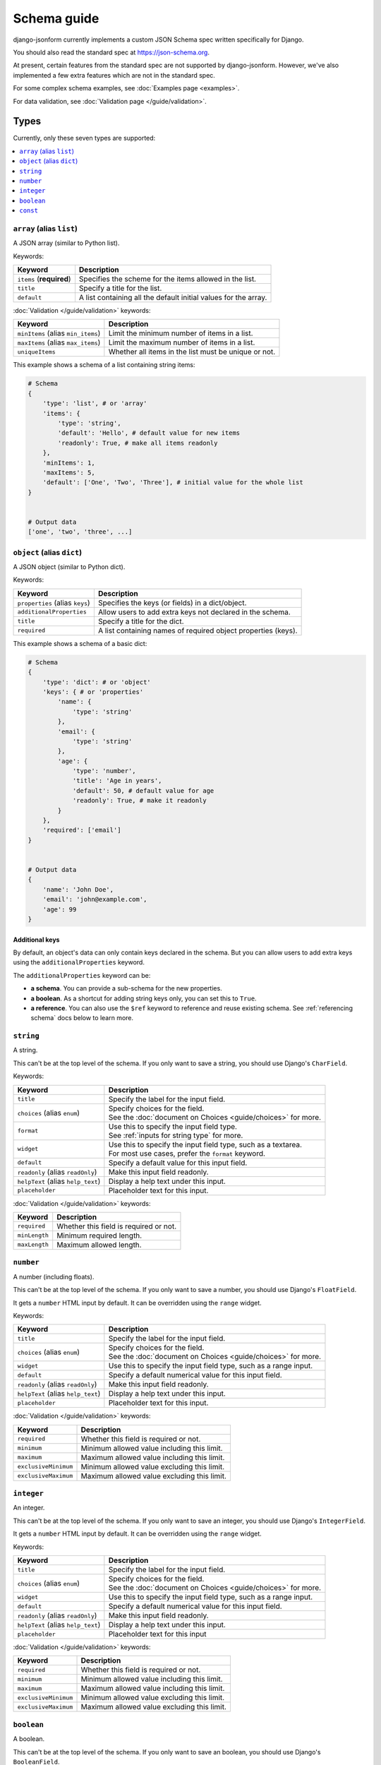 Schema guide
============

django-jsonform currently implements a custom JSON Schema spec written
specifically for Django.

You should also read the standard spec at
`https://json-schema.org <https://json-schema.org/learn/getting-started-step-by-step>`_.

At present, certain features from the standard spec are not supported by
django-jsonform. However, we've also implemented a few extra features which are
not in the standard spec.

For some complex schema examples, see :doc:`Examples page <examples>`.

For data validation, see :doc:`Validation page </guide/validation>`.


Types
-----

Currently, only these seven types are supported:

.. contents::
    :depth: 1
    :local:
    :backlinks: none


``array`` (alias ``list``)
~~~~~~~~~~~~~~~~~~~~~~~~~~

A JSON array (similar to Python list).

Keywords:

================================== ===========
Keyword                            Description
================================== ===========
``items`` (**required**)           Specifies the scheme for the items allowed in the list.
``title``                          Specify a title for the list.
``default``                        A list containing all the default initial values for the array.
================================== ===========

:doc:`Validation </guide/validation>` keywords:

================================== ===========
Keyword                            Description
================================== ===========
``minItems`` (alias ``min_items``) Limit the minimum number of items in a list.
``maxItems`` (alias ``max_items``) Limit the maximum number of items in a list.
``uniqueItems``                    Whether all items in the list must be unique or not.
================================== ===========

.. versionchanged:: 2.8
    Support for setting initial array data using ``default`` keyword was added.

.. versionchanged:: 2.12
    Support for ``uniqueItems`` keyword was added.

This example shows a schema of a list containing string items:

.. code-block:: python

    # Schema
    {
        'type': 'list', # or 'array'
        'items': {
            'type': 'string',
            'default': 'Hello', # default value for new items
            'readonly': True, # make all items readonly
        },
        'minItems': 1,
        'maxItems': 5,
        'default': ['One', 'Two', 'Three'], # initial value for the whole list
    }


    # Output data
    ['one', 'two', 'three', ...]


``object`` (alias ``dict``)
~~~~~~~~~~~~~~~~~~~~~~~~~~~

A JSON object (similar to Python dict).

Keywords:

================================== ===========
Keyword                            Description
================================== ===========
``properties`` (alias ``keys``)    Specifies the keys (or fields) in a dict/object.
``additionalProperties``           Allow users to add extra keys not declared in the schema.
``title``                          Specify a title for the dict.
``required``                       A list containing names of required object properties (keys).
================================== ===========

.. versionchanged:: 2.16.0
    Support for ``required`` keyword for object properties was added.

This example shows a schema of a basic dict:

.. code-block:: python

    # Schema
    {
        'type': 'dict': # or 'object'
        'keys': { # or 'properties'
            'name': {
                'type': 'string'
            },
            'email': {
                'type': 'string'
            },
            'age': {
                'type': 'number',
                'title': 'Age in years',
                'default': 50, # default value for age
                'readonly': True, # make it readonly
            }
        },
        'required': ['email']
    }


    # Output data
    {
        'name': 'John Doe',
        'email': 'john@example.com',
        'age': 99
    }


Additional keys
^^^^^^^^^^^^^^^

By default, an object's data can only contain keys declared in the schema.
But you can allow users to add extra keys using the ``additionalProperties``
keyword.

The ``additionalProperties`` keyword can be:

- **a schema**. You can provide a sub-schema for the new properties.
- **a boolean**. As a shortcut for adding string keys only, you can set this to
  ``True``.
- **a reference**. You can also use the ``$ref`` keyword to reference and reuse
  existing schema. See :ref:`referencing schema` docs below to learn more.

.. versionchanged:: 2.10 Support for sub-schema for new properties was added.

.. code-block:: python
    :emphasize-lines: 8, 10, 12

    # Schema
    {
        'type': 'dict', # or 'object'
        'keys': { # or 'properties'
            'name': { 'type': 'string' },
        },
        
        'addtionalProperties': True

        # or
        
        'additionalProperties': { 'type': 'string' }
    }

    # Output data
    {
        'name': 'John Doe', # declared in the schema
        'gender': 'Male', # added by the user
    }


``string``
~~~~~~~~~~

A string.

This can't be at the top level of the schema. If you only want to save
a string, you should use Django's ``CharField``.

Keywords:

================================== ===========
Keyword                            Description
================================== ===========
``title``                          Specify the label for the input field.
``choices`` (alias ``enum``)       | Specify choices for the field.
                                   | See the :doc:`document on Choices <guide/choices>` for more.
``format``                         | Use this to specify the input field type.
                                   | See :ref:`inputs for string type` for more.
``widget``                         | Use this to specify the input field type, such as a textarea.
                                   | For most use cases, prefer the ``format`` keyword.
``default``                        Specify a default value for this input field.
``readonly`` (alias ``readOnly``)  Make this input field readonly.
``helpText`` (alias ``help_text``) Display a help text under this input.
``placeholder``                    Placeholder text for this input.
================================== ===========

:doc:`Validation </guide/validation>` keywords:

==================== ===========
Keyword              Description
==================== ===========
``required``         Whether this field is required or not.
``minLength``        Minimum required length.
``maxLength``        Maximum allowed length.
==================== ===========

.. versionchanged:: 2.6
    Support for ``default`` and ``readonly`` keywords was added.

.. versionchanged:: 2.9
    Support for ``helpText`` (or ``help_text``) keywords was added.

.. versionchanged:: 2.11
    Support for ``placeholder``, ``enum`` and ``handler`` keywords was added.

.. versionchanged:: 2.12
    Support for ``required``, ``minLength`` and ``maxLength`` keywords was added.

``number``
~~~~~~~~~~

A number (including floats).

This can't be at the top level of the schema. If you only want to save a number,
you should use Django's ``FloatField``.

It gets a ``number`` HTML input by default. It can be overridden using the ``range``
widget.

Keywords:

================================== ===========
Keyword                            Description
================================== ===========
``title``                          Specify the label for the input field.
``choices`` (alias ``enum``)       | Specify choices for the field.
                                   | See the :doc:`document on Choices <guide/choices>` for more.
``widget``                         Use this to specify the input field type, such as a range input.
``default``                        Specify a default numerical value for this input field.
``readonly`` (alias ``readOnly``)  Make this input field readonly.
``helpText`` (alias ``help_text``) Display a help text under this input.
``placeholder``                    Placeholder text for this input.
================================== ===========

:doc:`Validation </guide/validation>` keywords:

==================== ===========
Keyword              Description
==================== ===========
``required``         Whether this field is required or not.
``minimum``          Minimum allowed value including this limit.
``maximum``          Maximum allowed value including this limit.
``exclusiveMinimum`` Minimum allowed value excluding this limit.
``exclusiveMaximum`` Maximum allowed value excluding this limit.
==================== ===========

.. versionchanged:: 2.6
    Support for ``default`` and ``readonly`` keywords was added.

.. versionchanged:: 2.9
    Support for ``helpText`` (or ``help_text``) keywords was added.

.. versionchanged:: 2.11
    Support for ``placeholder`` and ``enum`` keywords was added.

.. versionchanged:: 2.12
    Support for ``required``, ``minimum`` and ``maximum``, ``exclusiveMinimum``
    and ``exclusiveMaximum`` keywords was added.

``integer``
~~~~~~~~~~~

An integer.

This can't be at the top level of the schema. If you only want to save an
integer, you should use Django's ``IntegerField``.

It gets a ``number`` HTML input by default. It can be overridden using the ``range``
widget.

Keywords:

================================== ===========
Keyword                            Description
================================== ===========
``title``                          Specify the label for the input field.
``choices`` (alias ``enum``)       | Specify choices for the field.
                                   | See the :doc:`document on Choices <guide/choices>` for more.
``widget``                         Use this to specify the input field type, such as a range input.
``default``                        Specify a default numerical value for this input field.
``readonly`` (alias ``readOnly``)  Make this input field readonly.
``helpText`` (alias ``help_text``) Display a help text under this input.
``placeholder``                    Placeholder text for this input
================================== ===========

:doc:`Validation </guide/validation>` keywords:

==================== ===========
Keyword              Description
==================== ===========
``required``         Whether this field is required or not.
``minimum``          Minimum allowed value including this limit.
``maximum``          Maximum allowed value including this limit.
``exclusiveMinimum`` Minimum allowed value excluding this limit.
``exclusiveMaximum`` Maximum allowed value excluding this limit.
==================== ===========

.. versionchanged:: 2.6
    Support for ``default`` and ``readonly`` keywords was added.

.. versionchanged:: 2.9
    Support for ``helpText`` (or ``help_text``) keywords was added.

.. versionchanged:: 2.11
    Support for ``placeholder`` and ``enum`` keywords was added.

.. versionchanged:: 2.12
    Support for ``required``, ``minimum`` and ``maximum``, ``exclusiveMinimum``
    and ``exclusiveMaximum`` keywords was added.

``boolean``
~~~~~~~~~~~

A boolean.

This can't be at the top level of the schema. If you only want to save an boolean,
you should use Django's ``BooleanField``.

It gets a ``checkbox`` HTML input by default. It can't be overridden.

Keywords:

================================== ===========
Keyword                            Description
================================== ===========
``title``                          Specify the label for the input field.
``choices`` (alias ``enum``)       | Specify choices for the field.
                                   | See the :doc:`document on Choices <guide/choices>` for more.
``widget``                         Use this to specify the input field type, such as a radio input.
``default``                        Specify a default boolean value for this input field.
``readonly`` (alias ``readOnly``)  Make this input field readonly.
``helpText`` (alias ``help_text``) Display a help text under this input.
================================== ===========

:doc:`Validation </guide/validation>` keywords:

==================== ===========
Keyword              Description
==================== ===========
``required``         Whether this field is required or not.
==================== ===========

.. versionchanged:: 2.6
    Support for ``default`` and ``readonly`` keywords was added.

.. versionchanged:: 2.9
    Support for ``helpText`` (or ``help_text``) keywords was added.

.. versionchanged:: 2.12
    Support for ``required`` keyword was added.


.. _const-keyword:

``const``
~~~~~~~~~

.. versionadded:: 2.20

A constant value.

It gets a readonly input by default. It can also be hidden using the ``hidden`` widget.

Usage:

.. code-block:: python
    :emphasize-lines: 6

    # Schema
    {
        'type': 'object',
        'title': 'Human',
        'properties': {
            'species': { 'const': 'Homo sapiens' },
            'name': { 'type': 'string' },
        },
    }


Referencing schema
------------------

.. versionadded:: 2.10

JSON schema specification allows you to reference parts of schema for reuse in
multiple places. This feature also allows you to recursively nest an object
within itself.


``$ref`` keyword
~~~~~~~~~~~~~~~~

Use the ``$ref`` keyword to reference other parts of the schema.

In the following example, ``shipping_address`` has same fields as
``billing_address``. So, instead of defining the schema twice, you can reference
the earlier defined schema.

.. code-block:: python
    :emphasize-lines: 12

    {
        'type': 'object',
        'properties': {
            'billing_address': {
                'type': 'object',
                'properties': {
                    'street': { 'type': 'string' },
                    'city': { 'type': 'string' },
                    'state': { 'type': 'string' }
                }
            },
            'shipping_address': { '$ref': '#/properties/billing_address' }
        }
    }


``$defs`` keyword
~~~~~~~~~~~~~~~~~

You can define common schema and keep them in a single place under the ``$defs``
object:

.. code-block:: python
    :emphasize-lines: 5, 8, 12

    {
        'type': 'object',
        'properties': {
            'billing_address': {
                '$ref': '#/$defs/address'
            },
            'shipping_address': {
                '$ref': '#/$defs/address'
            }
        },

        '$defs': {
            'address': {
                'type': 'object',
                'properties': {
                    'street': { 'type': 'string' },
                    'city': { 'type': 'string' },
                    'state': { 'type': 'string' }
                }
            }
        }
    }


.. seealso::

   `Structuring a complex schema <https://json-schema.org/understanding-json-schema/structuring.html>`__
      Official documentation on referencing and nesting on JSON Schema's website


Recursive nesting
-----------------

The ``$ref`` keyword also makes recursion possible. You can use it for
recursively nesting an object within itself.

For example, a Menu object can have link items and a sub-menu (dropdown menu)
which contains more links and a sub-sub-menu and so on...

.. code-block:: python
    :emphasize-lines: 15

    {
        'type': 'array',
        'title': 'Menu',
        'items': {
            'type': 'object',
            'properties': {
                'text': {
                    'type': 'string',
                    'title': 'Display text for the item'
                },
                'link': {
                    'type': 'string',
                    'title': 'URL of the item'
                },
                'children': { '$ref': '#' }
            }
        }        
    }

.. caution::

    **Beware of the infinite loop** while referencing.

    In certain cases, referencing (``$ref``) may cause an infinite loop.
    Currently, that error is unhandled, and the widget will not be rendered at
    all if that happens.

    One particular case is when two objects reference each other. For example,
    ``a`` is a reference to ``b`` and ``b`` is a reference to ``a``.

    There might be other cases, too. If the widget doesn't render while you're
    using ``$ref``, please open your browser's dev console to check the error
    message.

    Also, `open an issue on Github <https://github.com/bhch/django-jsonform/issues>`__.

    Infinite loop error handling will be improved in a future release.


.. _oneof-anyof-allof:

``oneOf``, ``anyOf`` and ``allOf``
----------------------------------

.. versionadded:: 2.16.0

The widget provides support for ``oneOf``, ``anyOf`` and ``allOf``, however, with
certain limitations.

``oneOf``
~~~~~~~~~

.. versionadded:: 2.16.0


**Limitations:**

1. As per the JSON schema specification, ``oneOf`` means exactly one subschema
   should match the data. If multiple matches are found, then that should be treated
   as invalid. But the built-in validation doesn't make that check. It only checks
   for *at least one* match (not *exactly one* match). If this is something you
   care about, you are advised to write :ref:`custom validation <custom validation>`.
2. Can't be used with ``additionalProperties``.

.. code-block:: python

    {
        'type': 'object',
        'oneOf': [
            {
                'properties': {
                    'age': {'type': 'number'} 
                }
            },
            {
                'properties': {
                    'date_of_birth': {'type': 'string', 'format': 'date-time'} 
                }
            }
        ]
    }


``anyOf``
~~~~~~~~~

.. versionadded:: 2.16.0


**Limitations:**

1. Can't be used with ``additionalProperties``.

.. code-block:: python

    {
        'type': 'array',
        'items': {
            'anyOf': [
                {'type': 'number'},
                {'type': 'string'}
            ]
        }
    }


``allOf``
~~~~~~~~~

.. versionadded:: 2.16.0


**Limitations:**

1. Can only be used inside ``object`` type. Will not work inside arrays or other
   types as it may lead to conflicting subschemas.

.. code-block:: python

    {
        'type': 'object',
        'allOf': [
            {
                'properties': {
                    'age': {'type': 'number'} 
                }
            },
            {
                'properties': {
                    'date_of_birth': {'type': 'string', 'format': 'date-time'} 
                }
            }
        ],
        'additionalProperties': True # additionalProperties can be used with allOf
    }